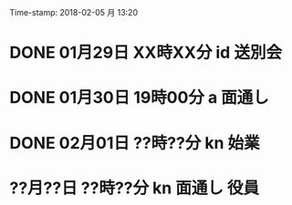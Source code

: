 Time-stamp: 2018-02-05 月 13:20
* DONE 01月29日 XX時XX分 id 送別会
* DONE 01月30日 19時00分 a 面通し
* DONE 02月01日 ??時??分 kn 始業
* ??月??日 ??時??分 kn 面通し 役員
